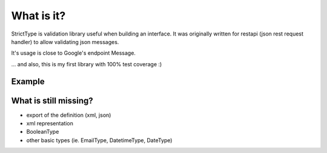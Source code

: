 
What is it?
===========
StrictType is validation library useful when building an interface. It was
originally written for restapi (json rest request handler) to allow validating
json messages.

It's usage is close to Google's endpoint Message.

... and also, this is my first library with 100% test coverage :)


Example
-------

.. code: python

   from stricttype import Message, StringType, IntegerType, MessageType

   class Person(Message):
        
        email = StringType(regexp=r'\w+@\w+\.\w{2,3}')  # example only (not a good way to validate e-mail)
        name = StringType()
        phone = StringType(regexp=r'\d{9}', required=False)
        door_num = IntegerType(min_value=0, max_value=550, required=False)

        @property
        def full_email(self):
            return '%s <%s>' % (self.name, self.email)

   class Boss(Person):
        
        employes = MessageType(Person, repeat_min=1)

    data = {
        'email': 'the.boss@example.com',
        'name': 'Bossowitzsh',

        'employees': [
            {'email': 'john.brown@example.com'},
            {'email': 'petter@example.com', 'name': 'Petter Blake', phone='999999999', door_num=10},
        ]
    }
    boss = Boss(data)
    >>> ValidationError("Person.name: Value is required")
    data['employees'][0]['name'] = 'James Brown'
    boss = Boss(data)  # validated now
    boss.email
    >>> 'the.boss@example.com'
    from stristtype import dumps
    dumps(boss.employees[0])
    >>> '{"email": "john.brown@example.com", "name": "James Brown"}
    boss.full_email
    >>> 'Bossowitzsh <the.boss@example.com>'


What is still missing?
----------------------

- export of the definition (xml, json)
- xml representation
- BooleanType
- other basic types (ie. EmailType, DatetimeType, DateType)


